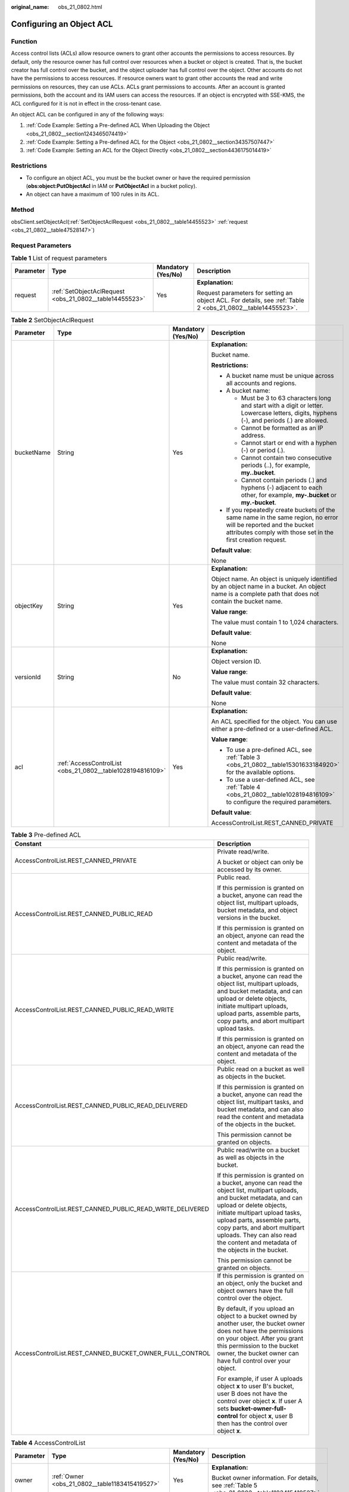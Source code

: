 :original_name: obs_21_0802.html

.. _obs_21_0802:

Configuring an Object ACL
=========================

Function
--------

Access control lists (ACLs) allow resource owners to grant other accounts the permissions to access resources. By default, only the resource owner has full control over resources when a bucket or object is created. That is, the bucket creator has full control over the bucket, and the object uploader has full control over the object. Other accounts do not have the permissions to access resources. If resource owners want to grant other accounts the read and write permissions on resources, they can use ACLs. ACLs grant permissions to accounts. After an account is granted permissions, both the account and its IAM users can access the resources. If an object is encrypted with SSE-KMS, the ACL configured for it is not in effect in the cross-tenant case.

An object ACL can be configured in any of the following ways:

#. :ref:`Code Example: Setting a Pre-defined ACL When Uploading the Object <obs_21_0802__section1243465074419>`
#. :ref:`Code Example: Setting a Pre-defined ACL for the Object <obs_21_0802__section34357507447>`
#. :ref:`Code Example: Setting an ACL for the Object Directly <obs_21_0802__section4436175014419>`

Restrictions
------------

-  To configure an object ACL, you must be the bucket owner or have the required permission (**obs:object:PutObjectAcl** in IAM or **PutObjectAcl** in a bucket policy).
-  An object can have a maximum of 100 rules in its ACL.

Method
------

obsClient.setObjectAcl(:ref:`SetObjectAclRequest <obs_21_0802__table14455523>` :ref:`request <obs_21_0802__table47528147>`)

Request Parameters
------------------

.. _obs_21_0802__table47528147:

.. table:: **Table 1** List of request parameters

   +-----------------+---------------------------------------------------------+--------------------+-------------------------------------------------------------------------------------------------------------+
   | Parameter       | Type                                                    | Mandatory (Yes/No) | Description                                                                                                 |
   +=================+=========================================================+====================+=============================================================================================================+
   | request         | :ref:`SetObjectAclRequest <obs_21_0802__table14455523>` | Yes                | **Explanation:**                                                                                            |
   |                 |                                                         |                    |                                                                                                             |
   |                 |                                                         |                    | Request parameters for setting an object ACL. For details, see :ref:`Table 2 <obs_21_0802__table14455523>`. |
   +-----------------+---------------------------------------------------------+--------------------+-------------------------------------------------------------------------------------------------------------+

.. _obs_21_0802__table14455523:

.. table:: **Table 2** SetObjectAclRequest

   +-----------------+------------------------------------------------------------+--------------------+-----------------------------------------------------------------------------------------------------------------------------------------------------------------------------------+
   | Parameter       | Type                                                       | Mandatory (Yes/No) | Description                                                                                                                                                                       |
   +=================+============================================================+====================+===================================================================================================================================================================================+
   | bucketName      | String                                                     | Yes                | **Explanation:**                                                                                                                                                                  |
   |                 |                                                            |                    |                                                                                                                                                                                   |
   |                 |                                                            |                    | Bucket name.                                                                                                                                                                      |
   |                 |                                                            |                    |                                                                                                                                                                                   |
   |                 |                                                            |                    | **Restrictions:**                                                                                                                                                                 |
   |                 |                                                            |                    |                                                                                                                                                                                   |
   |                 |                                                            |                    | -  A bucket name must be unique across all accounts and regions.                                                                                                                  |
   |                 |                                                            |                    | -  A bucket name:                                                                                                                                                                 |
   |                 |                                                            |                    |                                                                                                                                                                                   |
   |                 |                                                            |                    |    -  Must be 3 to 63 characters long and start with a digit or letter. Lowercase letters, digits, hyphens (-), and periods (.) are allowed.                                      |
   |                 |                                                            |                    |    -  Cannot be formatted as an IP address.                                                                                                                                       |
   |                 |                                                            |                    |    -  Cannot start or end with a hyphen (-) or period (.).                                                                                                                        |
   |                 |                                                            |                    |    -  Cannot contain two consecutive periods (..), for example, **my..bucket**.                                                                                                   |
   |                 |                                                            |                    |    -  Cannot contain periods (.) and hyphens (-) adjacent to each other, for example, **my-.bucket** or **my.-bucket**.                                                           |
   |                 |                                                            |                    |                                                                                                                                                                                   |
   |                 |                                                            |                    | -  If you repeatedly create buckets of the same name in the same region, no error will be reported and the bucket attributes comply with those set in the first creation request. |
   |                 |                                                            |                    |                                                                                                                                                                                   |
   |                 |                                                            |                    | **Default value**:                                                                                                                                                                |
   |                 |                                                            |                    |                                                                                                                                                                                   |
   |                 |                                                            |                    | None                                                                                                                                                                              |
   +-----------------+------------------------------------------------------------+--------------------+-----------------------------------------------------------------------------------------------------------------------------------------------------------------------------------+
   | objectKey       | String                                                     | Yes                | **Explanation:**                                                                                                                                                                  |
   |                 |                                                            |                    |                                                                                                                                                                                   |
   |                 |                                                            |                    | Object name. An object is uniquely identified by an object name in a bucket. An object name is a complete path that does not contain the bucket name.                             |
   |                 |                                                            |                    |                                                                                                                                                                                   |
   |                 |                                                            |                    | **Value range**:                                                                                                                                                                  |
   |                 |                                                            |                    |                                                                                                                                                                                   |
   |                 |                                                            |                    | The value must contain 1 to 1,024 characters.                                                                                                                                     |
   |                 |                                                            |                    |                                                                                                                                                                                   |
   |                 |                                                            |                    | **Default value**:                                                                                                                                                                |
   |                 |                                                            |                    |                                                                                                                                                                                   |
   |                 |                                                            |                    | None                                                                                                                                                                              |
   +-----------------+------------------------------------------------------------+--------------------+-----------------------------------------------------------------------------------------------------------------------------------------------------------------------------------+
   | versionId       | String                                                     | No                 | **Explanation:**                                                                                                                                                                  |
   |                 |                                                            |                    |                                                                                                                                                                                   |
   |                 |                                                            |                    | Object version ID.                                                                                                                                                                |
   |                 |                                                            |                    |                                                                                                                                                                                   |
   |                 |                                                            |                    | **Value range**:                                                                                                                                                                  |
   |                 |                                                            |                    |                                                                                                                                                                                   |
   |                 |                                                            |                    | The value must contain 32 characters.                                                                                                                                             |
   |                 |                                                            |                    |                                                                                                                                                                                   |
   |                 |                                                            |                    | **Default value**:                                                                                                                                                                |
   |                 |                                                            |                    |                                                                                                                                                                                   |
   |                 |                                                            |                    | None                                                                                                                                                                              |
   +-----------------+------------------------------------------------------------+--------------------+-----------------------------------------------------------------------------------------------------------------------------------------------------------------------------------+
   | acl             | :ref:`AccessControlList <obs_21_0802__table1028194816109>` | Yes                | **Explanation:**                                                                                                                                                                  |
   |                 |                                                            |                    |                                                                                                                                                                                   |
   |                 |                                                            |                    | An ACL specified for the object. You can use either a pre-defined or a user-defined ACL.                                                                                          |
   |                 |                                                            |                    |                                                                                                                                                                                   |
   |                 |                                                            |                    | **Value range**:                                                                                                                                                                  |
   |                 |                                                            |                    |                                                                                                                                                                                   |
   |                 |                                                            |                    | -  To use a pre-defined ACL, see :ref:`Table 3 <obs_21_0802__table15301633184920>` for the available options.                                                                     |
   |                 |                                                            |                    | -  To use a user-defined ACL, see :ref:`Table 4 <obs_21_0802__table1028194816109>` to configure the required parameters.                                                          |
   |                 |                                                            |                    |                                                                                                                                                                                   |
   |                 |                                                            |                    | **Default value**:                                                                                                                                                                |
   |                 |                                                            |                    |                                                                                                                                                                                   |
   |                 |                                                            |                    | AccessControlList.REST_CANNED_PRIVATE                                                                                                                                             |
   +-----------------+------------------------------------------------------------+--------------------+-----------------------------------------------------------------------------------------------------------------------------------------------------------------------------------+

.. _obs_21_0802__table15301633184920:

.. table:: **Table 3** Pre-defined ACL

   +-----------------------------------------------------------+-----------------------------------------------------------------------------------------------------------------------------------------------------------------------------------------------------------------------------------------------------------------------------------------------------------------------------------------+
   | Constant                                                  | Description                                                                                                                                                                                                                                                                                                                             |
   +===========================================================+=========================================================================================================================================================================================================================================================================================================================================+
   | AccessControlList.REST_CANNED_PRIVATE                     | Private read/write.                                                                                                                                                                                                                                                                                                                     |
   |                                                           |                                                                                                                                                                                                                                                                                                                                         |
   |                                                           | A bucket or object can only be accessed by its owner.                                                                                                                                                                                                                                                                                   |
   +-----------------------------------------------------------+-----------------------------------------------------------------------------------------------------------------------------------------------------------------------------------------------------------------------------------------------------------------------------------------------------------------------------------------+
   | AccessControlList.REST_CANNED_PUBLIC_READ                 | Public read.                                                                                                                                                                                                                                                                                                                            |
   |                                                           |                                                                                                                                                                                                                                                                                                                                         |
   |                                                           | If this permission is granted on a bucket, anyone can read the object list, multipart uploads, bucket metadata, and object versions in the bucket.                                                                                                                                                                                      |
   |                                                           |                                                                                                                                                                                                                                                                                                                                         |
   |                                                           | If this permission is granted on an object, anyone can read the content and metadata of the object.                                                                                                                                                                                                                                     |
   +-----------------------------------------------------------+-----------------------------------------------------------------------------------------------------------------------------------------------------------------------------------------------------------------------------------------------------------------------------------------------------------------------------------------+
   | AccessControlList.REST_CANNED_PUBLIC_READ_WRITE           | Public read/write.                                                                                                                                                                                                                                                                                                                      |
   |                                                           |                                                                                                                                                                                                                                                                                                                                         |
   |                                                           | If this permission is granted on a bucket, anyone can read the object list, multipart uploads, and bucket metadata, and can upload or delete objects, initiate multipart uploads, upload parts, assemble parts, copy parts, and abort multipart upload tasks.                                                                           |
   |                                                           |                                                                                                                                                                                                                                                                                                                                         |
   |                                                           | If this permission is granted on an object, anyone can read the content and metadata of the object.                                                                                                                                                                                                                                     |
   +-----------------------------------------------------------+-----------------------------------------------------------------------------------------------------------------------------------------------------------------------------------------------------------------------------------------------------------------------------------------------------------------------------------------+
   | AccessControlList.REST_CANNED_PUBLIC_READ_DELIVERED       | Public read on a bucket as well as objects in the bucket.                                                                                                                                                                                                                                                                               |
   |                                                           |                                                                                                                                                                                                                                                                                                                                         |
   |                                                           | If this permission is granted on a bucket, anyone can read the object list, multipart tasks, and bucket metadata, and can also read the content and metadata of the objects in the bucket.                                                                                                                                              |
   |                                                           |                                                                                                                                                                                                                                                                                                                                         |
   |                                                           | This permission cannot be granted on objects.                                                                                                                                                                                                                                                                                           |
   +-----------------------------------------------------------+-----------------------------------------------------------------------------------------------------------------------------------------------------------------------------------------------------------------------------------------------------------------------------------------------------------------------------------------+
   | AccessControlList.REST_CANNED_PUBLIC_READ_WRITE_DELIVERED | Public read/write on a bucket as well as objects in the bucket.                                                                                                                                                                                                                                                                         |
   |                                                           |                                                                                                                                                                                                                                                                                                                                         |
   |                                                           | If this permission is granted on a bucket, anyone can read the object list, multipart uploads, and bucket metadata, and can upload or delete objects, initiate multipart upload tasks, upload parts, assemble parts, copy parts, and abort multipart uploads. They can also read the content and metadata of the objects in the bucket. |
   |                                                           |                                                                                                                                                                                                                                                                                                                                         |
   |                                                           | This permission cannot be granted on objects.                                                                                                                                                                                                                                                                                           |
   +-----------------------------------------------------------+-----------------------------------------------------------------------------------------------------------------------------------------------------------------------------------------------------------------------------------------------------------------------------------------------------------------------------------------+
   | AccessControlList.REST_CANNED_BUCKET_OWNER_FULL_CONTROL   | If this permission is granted on an object, only the bucket and object owners have the full control over the object.                                                                                                                                                                                                                    |
   |                                                           |                                                                                                                                                                                                                                                                                                                                         |
   |                                                           | By default, if you upload an object to a bucket owned by another user, the bucket owner does not have the permissions on your object. After you grant this permission to the bucket owner, the bucket owner can have full control over your object.                                                                                     |
   |                                                           |                                                                                                                                                                                                                                                                                                                                         |
   |                                                           | For example, if user A uploads object **x** to user B's bucket, user B does not have the control over object **x**. If user A sets **bucket-owner-full-control** for object **x**, user B then has the control over object **x**.                                                                                                       |
   +-----------------------------------------------------------+-----------------------------------------------------------------------------------------------------------------------------------------------------------------------------------------------------------------------------------------------------------------------------------------------------------------------------------------+

.. _obs_21_0802__table1028194816109:

.. table:: **Table 4** AccessControlList

   +-----------------+------------------------------------------------------------------+--------------------+----------------------------------------------------------------------------------------------+
   | Parameter       | Type                                                             | Mandatory (Yes/No) | Description                                                                                  |
   +=================+==================================================================+====================+==============================================================================================+
   | owner           | :ref:`Owner <obs_21_0802__table1183415419527>`                   | Yes                | **Explanation:**                                                                             |
   |                 |                                                                  |                    |                                                                                              |
   |                 |                                                                  |                    | Bucket owner information. For details, see :ref:`Table 5 <obs_21_0802__table1183415419527>`. |
   +-----------------+------------------------------------------------------------------+--------------------+----------------------------------------------------------------------------------------------+
   | delivered       | boolean                                                          | No                 | **Explanation:**                                                                             |
   |                 |                                                                  |                    |                                                                                              |
   |                 |                                                                  |                    | Whether the bucket ACL is applied to all objects in the bucket.                              |
   |                 |                                                                  |                    |                                                                                              |
   |                 |                                                                  |                    | **Value range**:                                                                             |
   |                 |                                                                  |                    |                                                                                              |
   |                 |                                                                  |                    | **true**: The bucket ACL is applied to all objects in the bucket.                            |
   |                 |                                                                  |                    |                                                                                              |
   |                 |                                                                  |                    | **false**: The bucket ACL is not applied to any objects in the bucket.                       |
   |                 |                                                                  |                    |                                                                                              |
   |                 |                                                                  |                    | **Default value**:                                                                           |
   |                 |                                                                  |                    |                                                                                              |
   |                 |                                                                  |                    | **false**                                                                                    |
   +-----------------+------------------------------------------------------------------+--------------------+----------------------------------------------------------------------------------------------+
   | grants          | Set<:ref:`GrantAndPermission <obs_21_0802__table1966620295123>`> | No                 | **Explanation:**                                                                             |
   |                 |                                                                  |                    |                                                                                              |
   |                 |                                                                  |                    | Grantee information. For details, see :ref:`Table 6 <obs_21_0802__table1966620295123>`.      |
   +-----------------+------------------------------------------------------------------+--------------------+----------------------------------------------------------------------------------------------+

.. _obs_21_0802__table1183415419527:

.. table:: **Table 5** Owner

   +-----------------+-----------------+--------------------+----------------------------------------------------------------------------------------------+
   | Parameter       | Type            | Mandatory (Yes/No) | Description                                                                                  |
   +=================+=================+====================+==============================================================================================+
   | id              | String          | Yes                | **Explanation:**                                                                             |
   |                 |                 |                    |                                                                                              |
   |                 |                 |                    | Account (domain) ID of the bucket owner.                                                     |
   |                 |                 |                    |                                                                                              |
   |                 |                 |                    | **Value range**:                                                                             |
   |                 |                 |                    |                                                                                              |
   |                 |                 |                    | To obtain the account ID, see :ref:`How Do I Get My Account ID and User ID? <obs_23_1712>`   |
   |                 |                 |                    |                                                                                              |
   |                 |                 |                    | **Default value**:                                                                           |
   |                 |                 |                    |                                                                                              |
   |                 |                 |                    | None                                                                                         |
   +-----------------+-----------------+--------------------+----------------------------------------------------------------------------------------------+
   | displayName     | String          | No                 | **Explanation:**                                                                             |
   |                 |                 |                    |                                                                                              |
   |                 |                 |                    | Account name of the owner.                                                                   |
   |                 |                 |                    |                                                                                              |
   |                 |                 |                    | **Value range**:                                                                             |
   |                 |                 |                    |                                                                                              |
   |                 |                 |                    | To obtain the account name, see :ref:`How Do I Get My Account ID and User ID? <obs_23_1712>` |
   |                 |                 |                    |                                                                                              |
   |                 |                 |                    | **Default value**:                                                                           |
   |                 |                 |                    |                                                                                              |
   |                 |                 |                    | None                                                                                         |
   +-----------------+-----------------+--------------------+----------------------------------------------------------------------------------------------+

.. _obs_21_0802__table1966620295123:

.. table:: **Table 6** GrantAndPermission

   +-----------------+------------------------------------------------------------+--------------------+------------------------------------------------------------------------------------------------------+
   | Parameter       | Type                                                       | Mandatory (Yes/No) | Description                                                                                          |
   +=================+============================================================+====================+======================================================================================================+
   | grantee         | :ref:`GranteeInterface <obs_21_0802__table16903171143518>` | Yes                | **Explanation:**                                                                                     |
   |                 |                                                            |                    |                                                                                                      |
   |                 |                                                            |                    | Grantees (users or user groups). For details, see :ref:`Table 7 <obs_21_0802__table16903171143518>`. |
   +-----------------+------------------------------------------------------------+--------------------+------------------------------------------------------------------------------------------------------+
   | permission      | :ref:`Permission <obs_21_0802__table17475749161815>`       | Yes                | **Explanation:**                                                                                     |
   |                 |                                                            |                    |                                                                                                      |
   |                 |                                                            |                    | Permissions to grant.                                                                                |
   |                 |                                                            |                    |                                                                                                      |
   |                 |                                                            |                    | **Value range**:                                                                                     |
   |                 |                                                            |                    |                                                                                                      |
   |                 |                                                            |                    | See :ref:`Table 10 <obs_21_0802__table17475749161815>`.                                              |
   |                 |                                                            |                    |                                                                                                      |
   |                 |                                                            |                    | **Default value**:                                                                                   |
   |                 |                                                            |                    |                                                                                                      |
   |                 |                                                            |                    | None                                                                                                 |
   +-----------------+------------------------------------------------------------+--------------------+------------------------------------------------------------------------------------------------------+
   | delivered       | boolean                                                    | No                 | **Explanation:**                                                                                     |
   |                 |                                                            |                    |                                                                                                      |
   |                 |                                                            |                    | Whether the bucket ACL is applied to all objects in the bucket.                                      |
   |                 |                                                            |                    |                                                                                                      |
   |                 |                                                            |                    | **Value range**:                                                                                     |
   |                 |                                                            |                    |                                                                                                      |
   |                 |                                                            |                    | **true**: The bucket ACL is applied to all objects in the bucket.                                    |
   |                 |                                                            |                    |                                                                                                      |
   |                 |                                                            |                    | **false**: The bucket ACL is not applied to any objects in the bucket.                               |
   |                 |                                                            |                    |                                                                                                      |
   |                 |                                                            |                    | **Default value**:                                                                                   |
   |                 |                                                            |                    |                                                                                                      |
   |                 |                                                            |                    | **false**                                                                                            |
   +-----------------+------------------------------------------------------------+--------------------+------------------------------------------------------------------------------------------------------+

.. _obs_21_0802__table16903171143518:

.. table:: **Table 7** GranteeInterface

   +---------------------------------------------------------+---------------------------------------------------------+--------------------+----------------------------------------------------------------------------------------------+
   | Parameter                                               | Type                                                    | Mandatory (Yes/No) | Description                                                                                  |
   +=========================================================+=========================================================+====================+==============================================================================================+
   | :ref:`CanonicalGrantee <obs_21_0802__table94488481611>` | :ref:`CanonicalGrantee <obs_21_0802__table94488481611>` | Yes                | **Explanation:**                                                                             |
   |                                                         |                                                         |                    |                                                                                              |
   |                                                         |                                                         |                    | Grantee (user) information. For details, see :ref:`Table 8 <obs_21_0802__table94488481611>`. |
   +---------------------------------------------------------+---------------------------------------------------------+--------------------+----------------------------------------------------------------------------------------------+
   | :ref:`GroupGrantee <obs_21_0802__table9881261176>`      | :ref:`GroupGrantee <obs_21_0802__table9881261176>`      | Yes                | **Explanation:**                                                                             |
   |                                                         |                                                         |                    |                                                                                              |
   |                                                         |                                                         |                    | Grantee (user group) information.                                                            |
   |                                                         |                                                         |                    |                                                                                              |
   |                                                         |                                                         |                    | **Value range**:                                                                             |
   |                                                         |                                                         |                    |                                                                                              |
   |                                                         |                                                         |                    | See :ref:`Table 9 <obs_21_0802__table9881261176>`.                                           |
   |                                                         |                                                         |                    |                                                                                              |
   |                                                         |                                                         |                    | **Default value**:                                                                           |
   |                                                         |                                                         |                    |                                                                                              |
   |                                                         |                                                         |                    | None                                                                                         |
   +---------------------------------------------------------+---------------------------------------------------------+--------------------+----------------------------------------------------------------------------------------------+

.. _obs_21_0802__table94488481611:

.. table:: **Table 8** CanonicalGrantee

   +-----------------+-----------------+-------------------------------------------+----------------------------------------------------------------------------------------------+
   | Parameter       | Type            | Mandatory (Yes/No)                        | Description                                                                                  |
   +=================+=================+===========================================+==============================================================================================+
   | grantId         | String          | Yes if **Type** is set to **GranteeUser** | **Explanation:**                                                                             |
   |                 |                 |                                           |                                                                                              |
   |                 |                 |                                           | Account (domain) ID of the grantee.                                                          |
   |                 |                 |                                           |                                                                                              |
   |                 |                 |                                           | **Value range**:                                                                             |
   |                 |                 |                                           |                                                                                              |
   |                 |                 |                                           | To obtain the account ID, see :ref:`How Do I Get My Account ID and User ID? <obs_23_1712>`   |
   |                 |                 |                                           |                                                                                              |
   |                 |                 |                                           | **Default value**:                                                                           |
   |                 |                 |                                           |                                                                                              |
   |                 |                 |                                           | None                                                                                         |
   +-----------------+-----------------+-------------------------------------------+----------------------------------------------------------------------------------------------+
   | displayName     | String          | No                                        | **Explanation**:                                                                             |
   |                 |                 |                                           |                                                                                              |
   |                 |                 |                                           | Account name of the grantee.                                                                 |
   |                 |                 |                                           |                                                                                              |
   |                 |                 |                                           | **Value range**:                                                                             |
   |                 |                 |                                           |                                                                                              |
   |                 |                 |                                           | To obtain the account name, see :ref:`How Do I Get My Account ID and User ID? <obs_23_1712>` |
   |                 |                 |                                           |                                                                                              |
   |                 |                 |                                           | **Default value**:                                                                           |
   |                 |                 |                                           |                                                                                              |
   |                 |                 |                                           | None                                                                                         |
   +-----------------+-----------------+-------------------------------------------+----------------------------------------------------------------------------------------------+

.. _obs_21_0802__table9881261176:

.. table:: **Table 9** GroupGrantee

   =================== ================================================
   Constant            Description
   =================== ================================================
   ALL_USERS           All users.
   AUTHENTICATED_USERS Authorized users. This constant is deprecated.
   LOG_DELIVERY        Log delivery group. This constant is deprecated.
   =================== ================================================

.. _obs_21_0802__table17475749161815:

.. table:: **Table 10** Permission

   +-------------------------+-----------------------+----------------------------------------------------------------------------------------------------------------------------------------------------+
   | Constant                | Default Value         | Description                                                                                                                                        |
   +=========================+=======================+====================================================================================================================================================+
   | PERMISSION_READ         | READ                  | Read permission.                                                                                                                                   |
   |                         |                       |                                                                                                                                                    |
   |                         |                       | A grantee with this permission for a bucket can obtain the list of objects, multipart uploads, bucket metadata, and object versions in the bucket. |
   |                         |                       |                                                                                                                                                    |
   |                         |                       | A grantee with this permission for an object can obtain the object content and metadata.                                                           |
   +-------------------------+-----------------------+----------------------------------------------------------------------------------------------------------------------------------------------------+
   | PERMISSION_WRITE        | WRITE                 | Write permission.                                                                                                                                  |
   |                         |                       |                                                                                                                                                    |
   |                         |                       | A grantee with this permission for a bucket can upload, overwrite, and delete any object or part in the bucket.                                    |
   |                         |                       |                                                                                                                                                    |
   |                         |                       | This permission is not available for objects.                                                                                                      |
   +-------------------------+-----------------------+----------------------------------------------------------------------------------------------------------------------------------------------------+
   | PERMISSION_READ_ACP     | READ_ACP              | Permission to read an ACL.                                                                                                                         |
   |                         |                       |                                                                                                                                                    |
   |                         |                       | A grantee with this permission can obtain the ACL of a bucket or object.                                                                           |
   |                         |                       |                                                                                                                                                    |
   |                         |                       | A bucket or object owner has this permission for their bucket or object by default.                                                                |
   +-------------------------+-----------------------+----------------------------------------------------------------------------------------------------------------------------------------------------+
   | PERMISSION_WRITE_ACP    | WRITE_ACP             | Permission to modify an ACL.                                                                                                                       |
   |                         |                       |                                                                                                                                                    |
   |                         |                       | A grantee with this permission can update the ACL of a bucket or object.                                                                           |
   |                         |                       |                                                                                                                                                    |
   |                         |                       | A bucket or object owner has this permission for their bucket or object by default.                                                                |
   |                         |                       |                                                                                                                                                    |
   |                         |                       | This permission allows the grantee to change the access control policies, meaning the grantee has full control over a bucket or object.            |
   +-------------------------+-----------------------+----------------------------------------------------------------------------------------------------------------------------------------------------+
   | PERMISSION_FULL_CONTROL | FULL_CONTROL          | Full control access, including read and write permissions for a bucket and its ACL, or for an object and its ACL.                                  |
   |                         |                       |                                                                                                                                                    |
   |                         |                       | A grantee with this permission for a bucket has **READ**, **WRITE**, **READ_ACP**, and **WRITE_ACP** permissions for the bucket.                   |
   |                         |                       |                                                                                                                                                    |
   |                         |                       | A grantee with this permission for an object has **READ**, **READ_ACP**, and **WRITE_ACP** permissions for the object.                             |
   +-------------------------+-----------------------+----------------------------------------------------------------------------------------------------------------------------------------------------+

Responses
---------

.. table:: **Table 11** Common response headers

   +-----------------------+-----------------------+-----------------------------------------------------------------------------------------------------------------------------------------------------------------------------+
   | Parameter             | Type                  | Description                                                                                                                                                                 |
   +=======================+=======================+=============================================================================================================================================================================+
   | statusCode            | int                   | **Explanation:**                                                                                                                                                            |
   |                       |                       |                                                                                                                                                                             |
   |                       |                       | HTTP status code.                                                                                                                                                           |
   |                       |                       |                                                                                                                                                                             |
   |                       |                       | **Value range**:                                                                                                                                                            |
   |                       |                       |                                                                                                                                                                             |
   |                       |                       | A status code is a group of digits that can be **2**\ *xx* (indicating successes) or **4**\ *xx* or **5**\ *xx* (indicating errors). It indicates the status of a response. |
   |                       |                       |                                                                                                                                                                             |
   |                       |                       | **Default value**:                                                                                                                                                          |
   |                       |                       |                                                                                                                                                                             |
   |                       |                       | None                                                                                                                                                                        |
   +-----------------------+-----------------------+-----------------------------------------------------------------------------------------------------------------------------------------------------------------------------+
   | responseHeaders       | Map<String, Object>   | **Explanation:**                                                                                                                                                            |
   |                       |                       |                                                                                                                                                                             |
   |                       |                       | HTTP response header list, composed of tuples. In a tuple, the **String** key indicates the name of the header, and the **Object** value indicates the value of the header. |
   |                       |                       |                                                                                                                                                                             |
   |                       |                       | **Default value**:                                                                                                                                                          |
   |                       |                       |                                                                                                                                                                             |
   |                       |                       | None                                                                                                                                                                        |
   +-----------------------+-----------------------+-----------------------------------------------------------------------------------------------------------------------------------------------------------------------------+

.. _obs_21_0802__section1243465074419:

Code Example: Setting a Pre-defined ACL When Uploading the Object
-----------------------------------------------------------------

This example uploads **localfile** to bucket **examplebucket** as object **objectname**, and specifies a pre-defined ACl during the upload.

::

   import com.obs.services.ObsClient;
   import com.obs.services.exception.ObsException;
   import com.obs.services.model.AccessControlList;
   import com.obs.services.model.PutObjectRequest;
   import java.io.File;
   public class PutObject012 {
       public static void main(String[] args) {
           // Obtain an AK/SK pair using environment variables or import the AK/SK pair in other ways. Using hard coding may result in leakage.
           // Obtain an AK/SK pair on the management console.
           String ak = System.getenv("ACCESS_KEY_ID");
           String sk = System.getenv("SECRET_ACCESS_KEY_ID");
           // (Optional) If you are using a temporary AK/SK pair and a security token to access OBS, you are advised not to use hard coding, which may result in information leakage.
           // Obtain an AK/SK pair and a security token using environment variables or import them in other ways.
           // String securityToken = System.getenv("SECURITY_TOKEN");
           // Enter the endpoint corresponding to the region where the bucket is to be created.
           String endPoint = "https://your-endpoint";
           // Obtain an endpoint using environment variables or import it in other ways.
           //String endPoint = System.getenv("ENDPOINT");

           // Create an ObsClient instance.
           // Use the permanent AK/SK pair to initialize the client.
           ObsClient obsClient = new ObsClient(ak, sk,endPoint);
           // Use the temporary AK/SK pair and security token to initialize the client.
           // ObsClient obsClient = new ObsClient(ak, sk, securityToken, endPoint);

           try {
               // Specify a pre-defined ACL during object upload.
               PutObjectRequest request = new PutObjectRequest();
               request.setBucketName("examplebucket");
               request.setObjectKey("objectname");
               request.setFile(new File("localfile"));
               // Set the object ACL to private read and write.
               request.setAcl(AccessControlList.REST_CANNED_PRIVATE);
               obsClient.putObject(request);
               System.out.println("putObject successfully");
           } catch (ObsException e) {
               System.out.println("putObject failed");
               // Request failed. Print the HTTP status code.
               System.out.println("HTTP Code:" + e.getResponseCode());
               // Request failed. Print the server-side error code.
               System.out.println("Error Code:" + e.getErrorCode());
               // Request failed. Print the error details.
               System.out.println("Error Message:" + e.getErrorMessage());
               // Request failed. Print the request ID.
               System.out.println("Request ID:" + e.getErrorRequestId());
               System.out.println("Host ID:" + e.getErrorHostId());
               e.printStackTrace();
           } catch (Exception e) {
               System.out.println("putObject failed");
               // Print other error information.
               e.printStackTrace();
           }
       }
   }

.. _obs_21_0802__section34357507447:

Code Example: Setting a Pre-defined ACL for the Object
------------------------------------------------------

This example specifies a pre-defined ACL of private read and write for object **objectname** in **examplebucket**.

::

   import com.obs.services.ObsClient;
   import com.obs.services.exception.ObsException;
   import com.obs.services.model.AccessControlList;
   public class SetObjectAcl001 {
       public static void main(String[] args) {
           // Obtain an AK/SK pair using environment variables or import the AK/SK pair in other ways. Using hard coding may result in leakage.
           // Obtain an AK/SK pair on the management console.
           String ak = System.getenv("ACCESS_KEY_ID");
           String sk = System.getenv("SECRET_ACCESS_KEY_ID");
           // (Optional) If you are using a temporary AK/SK pair and a security token to access OBS, you are advised not to use hard coding, which may result in information leakage.
           // Obtain an AK/SK pair and a security token using environment variables or import them in other ways.
           // String securityToken = System.getenv("SECURITY_TOKEN");
           // Enter the endpoint corresponding to the region where the bucket is to be created.
           String endPoint = "https://your-endpoint";
           // Obtain an endpoint using environment variables or import it in other ways.
           //String endPoint = System.getenv("ENDPOINT");

           // Create an ObsClient instance.
           // Use the permanent AK/SK pair to initialize the client.
           ObsClient obsClient = new ObsClient(ak, sk,endPoint);
           // Use the temporary AK/SK pair and security token to initialize the client.
           // ObsClient obsClient = new ObsClient(ak, sk, securityToken, endPoint);

           try {
               // Set a predefined ACL for the object.
               // Set the object ACL to private read and write.
               obsClient.setObjectAcl("examplebucket", "objectname", AccessControlList.REST_CANNED_PRIVATE);
               System.out.println("setObjectAcl successfully");
           } catch (ObsException e) {
               System.out.println("setObjectAcl failed");
               // Request failed. Print the HTTP status code.
               System.out.println("HTTP Code:" + e.getResponseCode());
               // Request failed. Print the server-side error code.
               System.out.println("Error Code:" + e.getErrorCode());
               // Request failed. Print the error details.
               System.out.println("Error Message:" + e.getErrorMessage());
               // Request failed. Print the request ID.
               System.out.println("Request ID:" + e.getErrorRequestId());
               System.out.println("Host ID:" + e.getErrorHostId());
               e.printStackTrace();
           } catch (Exception e) {
               System.out.println("setObjectAcl failed");
               // Print other error information.
               e.printStackTrace();
           }
       }
   }

.. _obs_21_0802__section4436175014419:

Code Example: Setting an ACL for the Object Directly
----------------------------------------------------

This example configures an ACL for object **objectname** in bucket **examplebucket**.

::

   import com.obs.services.ObsClient;
   import com.obs.services.exception.ObsException;
   import com.obs.services.model.AccessControlList;
   import com.obs.services.model.CanonicalGrantee;
   import com.obs.services.model.GroupGrantee;
   import com.obs.services.model.Owner;
   import com.obs.services.model.Permission;
   public class SetObjectAcl002 {
       public static void main(String[] args) {
           // Obtain an AK/SK pair using environment variables or import the AK/SK pair in other ways. Using hard coding may result in leakage.
           // Obtain an AK/SK pair on the management console.
           String ak = System.getenv("ACCESS_KEY_ID");
           String sk = System.getenv("SECRET_ACCESS_KEY_ID");
           // (Optional) If you are using a temporary AK/SK pair and a security token to access OBS, you are advised not to use hard coding, which may result in information leakage.
           // Obtain an AK/SK pair and a security token using environment variables or import them in other ways.
           // String securityToken = System.getenv("SECURITY_TOKEN");
           // Enter the endpoint corresponding to the region where the bucket is to be created.
           String endPoint = "https://your-endpoint";
           // Obtain an endpoint using environment variables or import it in other ways.
           //String endPoint = System.getenv("ENDPOINT");

           // Create an ObsClient instance.
           // Use the permanent AK/SK pair to initialize the client.
           ObsClient obsClient = new ObsClient(ak, sk,endPoint);
           // Use the temporary AK/SK pair and security token to initialize the client.
           // ObsClient obsClient = new ObsClient(ak, sk, securityToken, endPoint);

           try {
               AccessControlList acl = new AccessControlList();
               Owner owner = new Owner();
               owner.setId("ownerid");
               // (Mandatory) Owner ID
               acl.setOwner(owner);
               //Retain the owner's full control permissions. (Note that if this permission is not set, the owner does not have the access permission.)
               acl.grantPermission(new CanonicalGrantee("ownerid"), Permission.PERMISSION_FULL_CONTROL);
               // Grant the full control permission to a specified user.
               acl.grantPermission(new CanonicalGrantee("userid"), Permission.PERMISSION_FULL_CONTROL);
               // Grant the read permission to all users.
               acl.grantPermission(GroupGrantee.ALL_USERS, Permission.PERMISSION_READ);
               obsClient.setObjectAcl("examplebucket", "objectname", acl);
               System.out.println("setObjectAcl successfully");
               System.out.println(acl);
           } catch (ObsException e) {
               System.out.println("setObjectAcl failed");
               // Request failed. Print the HTTP status code.
               System.out.println("HTTP Code:" + e.getResponseCode());
               // Request failed. Print the server-side error code.
               System.out.println("Error Code:" + e.getErrorCode());
               // Request failed. Print the error details.
               System.out.println("Error Message:" + e.getErrorMessage());
               // Request failed. Print the request ID.
               System.out.println("Request ID:" + e.getErrorRequestId());
               System.out.println("Host ID:" + e.getErrorHostId());
               e.printStackTrace();
           } catch (Exception e) {
               System.out.println("setObjectAcl failed");
               // Print other error information.
               e.printStackTrace();
           }
       }
   }
